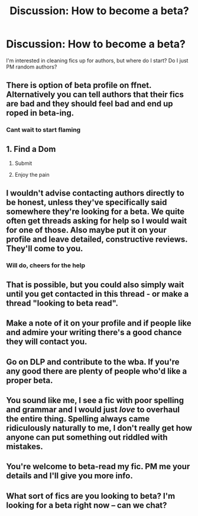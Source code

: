 #+TITLE: Discussion: How to become a beta?

* Discussion: How to become a beta?
:PROPERTIES:
:Author: MrThorifyable
:Score: 6
:DateUnix: 1501224909.0
:DateShort: 2017-Jul-28
:FlairText: Discussion
:END:
I'm interested in cleaning fics up for authors, but where do I start? Do I just PM random authors?


** There is option of beta profile on ffnet. Alternatively you can tell authors that their fics are bad and they should feel bad and end up roped in beta-ing.
:PROPERTIES:
:Author: Satanniel
:Score: 12
:DateUnix: 1501230911.0
:DateShort: 2017-Jul-28
:END:

*** Cant wait to start flaming
:PROPERTIES:
:Author: MrThorifyable
:Score: 14
:DateUnix: 1501231411.0
:DateShort: 2017-Jul-28
:END:


** 1. Find a Dom

2. Submit

3. Enjoy the pain
:PROPERTIES:
:Author: ScottPress
:Score: 11
:DateUnix: 1501263359.0
:DateShort: 2017-Jul-28
:END:


** I wouldn't advise contacting authors directly to be honest, unless they've specifically said somewhere they're looking for a beta. We quite often get threads asking for help so I would wait for one of those. Also maybe put it on your profile and leave detailed, constructive reviews. They'll come to you.
:PROPERTIES:
:Author: FloreatCastellum
:Score: 4
:DateUnix: 1501231943.0
:DateShort: 2017-Jul-28
:END:

*** Will do, cheers for the help
:PROPERTIES:
:Author: MrThorifyable
:Score: 1
:DateUnix: 1501232088.0
:DateShort: 2017-Jul-28
:END:


** That is possible, but you could also simply wait until you get contacted in this thread - or make a thread "looking to beta read".
:PROPERTIES:
:Author: Starfox5
:Score: 1
:DateUnix: 1501228556.0
:DateShort: 2017-Jul-28
:END:


** Make a note of it on your profile and if people like and admire your writing there's a good chance they will contact you.
:PROPERTIES:
:Author: booksandpots
:Score: 1
:DateUnix: 1501235236.0
:DateShort: 2017-Jul-28
:END:


** Go on DLP and contribute to the wba. If you're any good there are plenty of people who'd like a proper beta.
:PROPERTIES:
:Author: EpicBeardMan
:Score: 1
:DateUnix: 1501264485.0
:DateShort: 2017-Jul-28
:END:


** You sound like me, I see a fic with poor spelling and grammar and I would just /love/ to overhaul the entire thing. Spelling always came ridiculously naturally to me, I don't really get how anyone can put something out riddled with mistakes.
:PROPERTIES:
:Author: anOsborn
:Score: 1
:DateUnix: 1501273412.0
:DateShort: 2017-Jul-29
:END:


** You're welcome to beta-read my fic. PM me your details and I'll give you more info.
:PROPERTIES:
:Author: pinkkittenfur
:Score: 1
:DateUnix: 1501388392.0
:DateShort: 2017-Jul-30
:END:


** What sort of fics are you looking to beta? I'm looking for a beta right now -- can we chat?
:PROPERTIES:
:Author: SecretFruits
:Score: 1
:DateUnix: 1501504539.0
:DateShort: 2017-Jul-31
:END:
